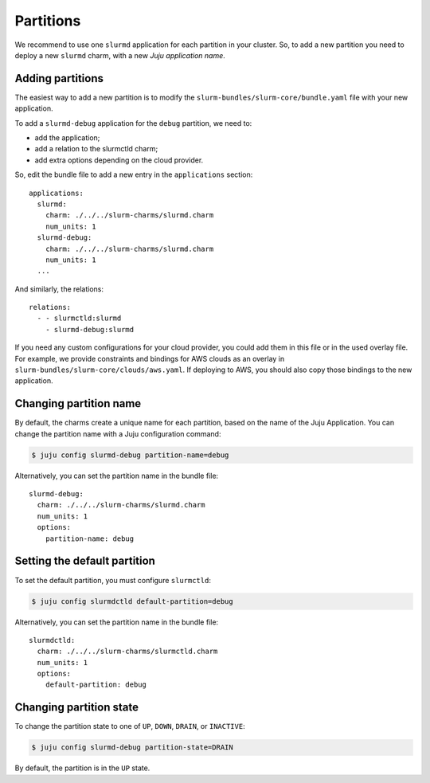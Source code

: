 .. _partitions:

==========
Partitions
==========

We recommend to use one ``slurmd`` application for each partition in your
cluster. So, to add a new partition you need to deploy a new ``slurmd`` charm,
with a new *Juju application name*.

Adding partitions
#################

The easiest way to add a new partition is to modify the
``slurm-bundles/slurm-core/bundle.yaml`` file with your new application.

To add a ``slurmd-debug`` application for the ``debug`` partition, we need to:

- add the application;
- add a relation to the slurmctld charm;
- add extra options depending on the cloud provider.

So, edit the bundle file to add a new entry in the ``applications`` section:

::

   applications:
     slurmd:
       charm: ./../../slurm-charms/slurmd.charm
       num_units: 1
     slurmd-debug:
       charm: ./../../slurm-charms/slurmd.charm
       num_units: 1
     ...

And similarly, the relations:

::

   relations:
     - - slurmctld:slurmd
       - slurmd-debug:slurmd

If you need any custom configurations for your cloud provider, you could add
them in this file or in the used overlay file. For example, we provide
constraints and bindings for AWS clouds as an overlay in
``slurm-bundles/slurm-core/clouds/aws.yaml``. If deploying to AWS, you should
also copy those bindings to the new application.

Changing partition name
#######################

By default, the charms create a unique name for each partition, based on the
name of the Juju Application. You can change the partition name with a Juju
configuration command:

.. code-block:: bash

   $ juju config slurmd-debug partition-name=debug

Alternatively, you can set the partition name in the bundle file:

::

   slurmd-debug:
     charm: ./../../slurm-charms/slurmd.charm
     num_units: 1
     options:
       partition-name: debug

Setting the default partition
#############################

To set the default partition, you must configure ``slurmctld``:

.. code-block:: bash

   $ juju config slurmdctld default-partition=debug

Alternatively, you can set the partition name in the bundle file:

::

   slurmdctld:
     charm: ./../../slurm-charms/slurmctld.charm
     num_units: 1
     options:
       default-partition: debug

.. _changing-partition-state:

Changing partition state
########################

To change the partition state to one of ``UP``, ``DOWN``, ``DRAIN``, or
``INACTIVE``:

.. code-blocK:: bash

   $ juju config slurmd-debug partition-state=DRAIN

By default, the partition is in the ``UP`` state.
